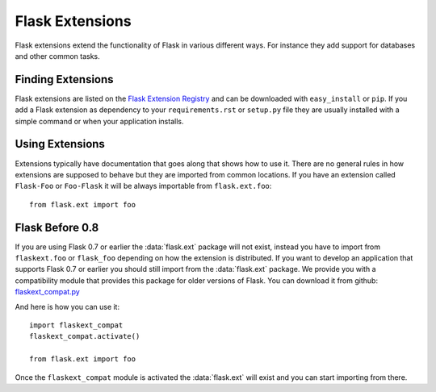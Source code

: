 Flask Extensions
================

Flask extensions extend the functionality of Flask in various different
ways.  For instance they add support for databases and other common tasks.

Finding Extensions
------------------

Flask extensions are listed on the `Flask Extension Registry`_ and can be
downloaded with ``easy_install`` or ``pip``.  If you add a Flask extension
as dependency to your ``requirements.rst`` or ``setup.py`` file they are
usually installed with a simple command or when your application installs.

Using Extensions
----------------

Extensions typically have documentation that goes along that shows how to
use it.  There are no general rules in how extensions are supposed to
behave but they are imported from common locations.  If you have an
extension called ``Flask-Foo`` or ``Foo-Flask`` it will be always
importable from ``flask.ext.foo``::

    from flask.ext import foo

Flask Before 0.8
----------------

If you are using Flask 0.7 or earlier the :data:`flask.ext` package will not
exist, instead you have to import from ``flaskext.foo`` or ``flask_foo``
depending on how the extension is distributed.  If you want to develop an
application that supports Flask 0.7 or earlier you should still import
from the :data:`flask.ext` package.  We provide you with a compatibility
module that provides this package for older versions of Flask.  You can
download it from github: `flaskext_compat.py`_

And here is how you can use it::

    import flaskext_compat
    flaskext_compat.activate()

    from flask.ext import foo

Once the ``flaskext_compat`` module is activated the :data:`flask.ext` will
exist and you can start importing from there.

.. _Flask Extension Registry: http://flask.pocoo.org/extensions/
.. _flaskext_compat.py: https://github.com/mitsuhiko/flask/raw/master/scripts/flaskext_compat.py
